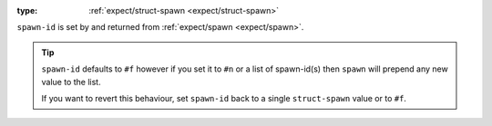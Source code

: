 :type: :ref:`expect/struct-spawn <expect/struct-spawn>`

``spawn-id`` is set by and returned from :ref:`expect/spawn
<expect/spawn>`.

.. tip::

   ``spawn-id`` defaults to ``#f`` however if you set it to ``#n`` or
   a list of spawn-id(s) then ``spawn`` will prepend any new value to
   the list.

   If you want to revert this behaviour, set ``spawn-id`` back to a
   single ``struct-spawn`` value or to ``#f``.
